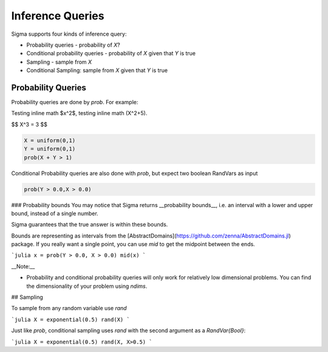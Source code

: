 Inference Queries
=================

Sigma supports four kinds of inference query:

- Probability queries - probability of `X`?
- Conditional probability queries - probability of `X` given that `Y` is true
- Sampling - sample from `X`
- Conditional Sampling: sample from `X` given that `Y` is true

Probability Queries
-------------------
Probability queries are done by `prob`.  For example:

Testing inline math $x^2$, testing inline math \(X^2+5\).

$$
X^3 = 3
$$

.. function:: prob(X::RandVar{Bool})

    Return a the probability that X is true.

    $$
    \mathbb{P}(X)
    $$ 

.. code-block:: julia

  X = uniform(0,1)
  Y = uniform(0,1)
  prob(X + Y > 1)

Conditional Probability queries are also done with `prob`, but expect two boolean RandVars as input

.. code-block:: julia

  prob(Y > 0.0,X > 0.0)

### Probability bounds
You may notice that Sigma returns __probability bounds__, i.e. an interval with a lower and upper bound, instead of a single number.

Sigma guarantees that the true answer is within these bounds.

Bounds are representing as intervals from the [AbstractDomains](https://github.com/zenna/AbstractDomains.jl) package.  If you really want a single point, you can use `mid` to get the midpoint between the ends.

```julia
x = prob(Y > 0.0, X > 0.0)
mid(x)
```

__Note:__

- Probability and conditional probability queries will only work for relatively low dimensional problems.  You can find the dimensionality of your problem using `ndims`.

## Sampling

To sample from any random variable use `rand`

```julia
X = exponential(0.5)
rand(X)
```

Just like `prob`, conditional sampling uses `rand` with the second argument as a `RandVar{Bool}`:

```julia
X = exponential(0.5)
rand(X, X>0.5)
```